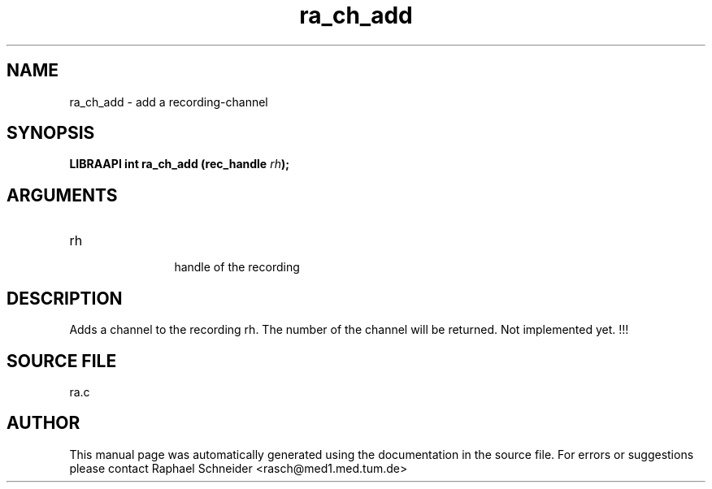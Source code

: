 .TH "ra_ch_add" 3 "February 2010" "libRASCH API (0.8.29)"
.SH NAME
ra_ch_add \- add a recording-channel
.SH SYNOPSIS
.B "LIBRAAPI int" ra_ch_add
.BI "(rec_handle " rh ");"
.SH ARGUMENTS
.IP "rh" 12
 handle of the recording
.SH "DESCRIPTION"
Adds a channel to the recording rh. The number of the channel will be returned. Not implemented yet. !!!
.SH "SOURCE FILE"
ra.c
.SH AUTHOR
This manual page was automatically generated using the documentation in the source file. For errors or suggestions please contact Raphael Schneider <rasch@med1.med.tum.de>
